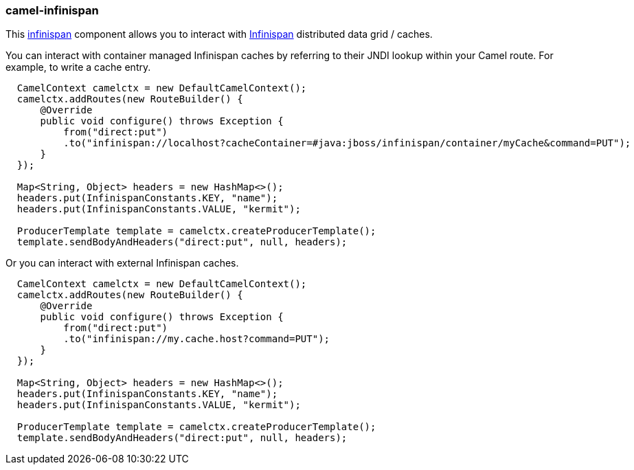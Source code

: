 ### camel-infinispan

This http://camel.apache.org/infinispan.html[infinispan,window=_blank] 
component allows you to interact with http://infinispan.org[Infinispan,window=_blank] distributed data grid / caches.

You can interact with container managed Infinispan caches by referring to their JNDI lookup within your Camel route. For example, to write a cache entry.

[source,java,options="nowrap"]
----
  CamelContext camelctx = new DefaultCamelContext();
  camelctx.addRoutes(new RouteBuilder() {
      @Override
      public void configure() throws Exception {
          from("direct:put")
          .to("infinispan://localhost?cacheContainer=#java:jboss/infinispan/container/myCache&command=PUT");
      }
  });

  Map<String, Object> headers = new HashMap<>();
  headers.put(InfinispanConstants.KEY, "name");
  headers.put(InfinispanConstants.VALUE, "kermit");

  ProducerTemplate template = camelctx.createProducerTemplate();
  template.sendBodyAndHeaders("direct:put", null, headers);
----

Or you can interact with external Infinispan caches.

[source,java,options="nowrap"]
----
  CamelContext camelctx = new DefaultCamelContext();
  camelctx.addRoutes(new RouteBuilder() {
      @Override
      public void configure() throws Exception {
          from("direct:put")
          .to("infinispan://my.cache.host?command=PUT");
      }
  });

  Map<String, Object> headers = new HashMap<>();
  headers.put(InfinispanConstants.KEY, "name");
  headers.put(InfinispanConstants.VALUE, "kermit");

  ProducerTemplate template = camelctx.createProducerTemplate();
  template.sendBodyAndHeaders("direct:put", null, headers);
----
